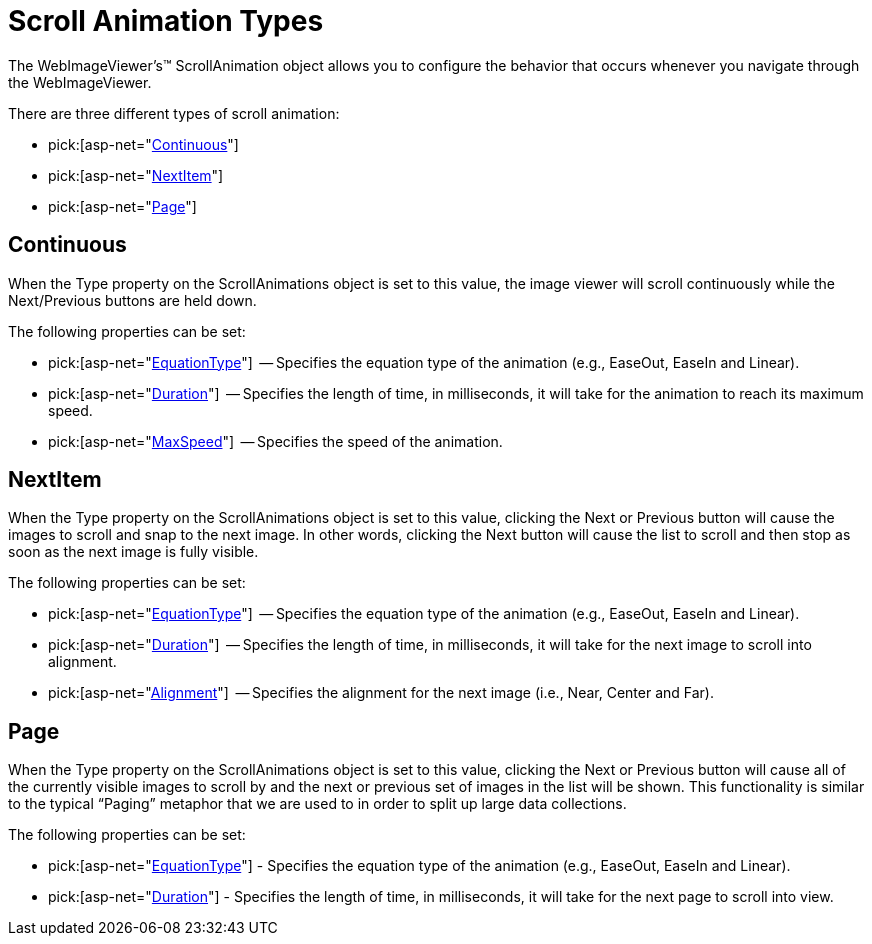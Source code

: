 ﻿////

|metadata|
{
    "name": "webimageviewer-scroll-animation-types",
    "controlName": ["WebImageViewer"],
    "tags": ["Layouts","Selection","Styling"],
    "guid": "{D4734C16-317F-40C4-91F7-2B87501E9FF9}",  
    "buildFlags": [],
    "createdOn": "0001-01-01T00:00:00Z"
}
|metadata|
////

= Scroll Animation Types

The WebImageViewer's™ ScrollAnimation object allows you to configure the behavior that occurs whenever you navigate through the WebImageViewer.

There are three different types of scroll animation:

*  pick:[asp-net="link:infragistics4.web.v{ProductVersion}~infragistics.web.ui.listcontrols.scrollanimations~continuous.html[Continuous]"] 
*  pick:[asp-net="link:infragistics4.web.v{ProductVersion}~infragistics.web.ui.listcontrols.scrollanimations~nextitem.html[NextItem]"] 
*  pick:[asp-net="link:infragistics4.web.v{ProductVersion}~infragistics.web.ui.listcontrols.scrollanimations~page.html[Page]"] 

== Continuous

When the Type property on the ScrollAnimations object is set to this value, the image viewer will scroll continuously while the Next/Previous buttons are held down.

The following properties can be set:

*  pick:[asp-net="link:infragistics4.web.v{ProductVersion}~infragistics.web.ui.listcontrols.continuousanimation~equationtype.html[EquationType]"]  -- Specifies the equation type of the animation (e.g., EaseOut, EaseIn and Linear).
*  pick:[asp-net="link:infragistics4.web.v{ProductVersion}~infragistics.web.ui.listcontrols.animationobject~duration.html[Duration]"]  -- Specifies the length of time, in milliseconds, it will take for the animation to reach its maximum speed.
*  pick:[asp-net="link:infragistics4.web.v{ProductVersion}~infragistics.web.ui.listcontrols.continuousanimation~maxspeed.html[MaxSpeed]"]  -- Specifies the speed of the animation.

== NextItem

When the Type property on the ScrollAnimations object is set to this value, clicking the Next or Previous button will cause the images to scroll and snap to the next image. In other words, clicking the Next button will cause the list to scroll and then stop as soon as the next image is fully visible.

The following properties can be set:

*  pick:[asp-net="link:infragistics4.web.v{ProductVersion}~infragistics.web.ui.listcontrols.nextitemanimation~equationtype.html[EquationType]"]  -- Specifies the equation type of the animation (e.g., EaseOut, EaseIn and Linear).
*  pick:[asp-net="link:infragistics4.web.v{ProductVersion}~infragistics.web.ui.listcontrols.animationobject~duration.html[Duration]"]  -- Specifies the length of time, in milliseconds, it will take for the next image to scroll into alignment.
*  pick:[asp-net="link:infragistics4.web.v{ProductVersion}~infragistics.web.ui.listcontrols.nextitemanimation~alignment.html[Alignment]"]  -- Specifies the alignment for the next image (i.e., Near, Center and Far).

== Page

When the Type property on the ScrollAnimations object is set to this value, clicking the Next or Previous button will cause all of the currently visible images to scroll by and the next or previous set of images in the list will be shown. This functionality is similar to the typical “Paging” metaphor that we are used to in order to split up large data collections.

The following properties can be set:

*  pick:[asp-net="link:infragistics4.web.v{ProductVersion}~infragistics.web.ui.listcontrols.pageanimation~equationtype.html[EquationType]"]  - Specifies the equation type of the animation (e.g., EaseOut, EaseIn and Linear).
*  pick:[asp-net="link:infragistics4.web.v{ProductVersion}~infragistics.web.ui.listcontrols.animationobject~duration.html[Duration]"]  - Specifies the length of time, in milliseconds, it will take for the next page to scroll into view.